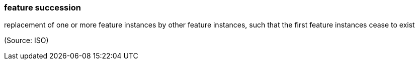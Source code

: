 === feature succession

replacement of one or more feature instances by other feature instances, such that the first feature instances cease to exist

(Source: ISO)

